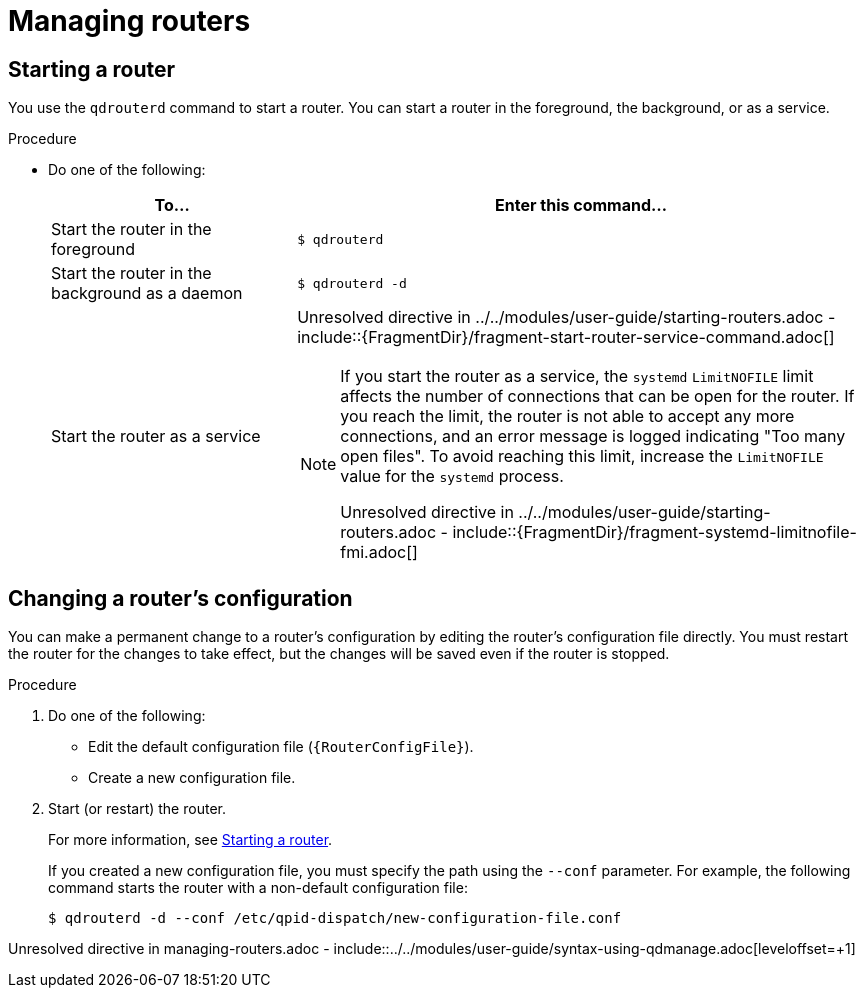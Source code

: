 ////
Licensed to the Apache Software Foundation (ASF) under one
or more contributor license agreements.  See the NOTICE file
distributed with this work for additional information
regarding copyright ownership.  The ASF licenses this file
to you under the Apache License, Version 2.0 (the
"License"); you may not use this file except in compliance
with the License.  You may obtain a copy of the License at

  http://www.apache.org/licenses/LICENSE-2.0

Unless required by applicable law or agreed to in writing,
software distributed under the License is distributed on an
"AS IS" BASIS, WITHOUT WARRANTIES OR CONDITIONS OF ANY
KIND, either express or implied.  See the License for the
specific language governing permissions and limitations
under the License
////

// This assembly is included in the following assemblies:
//
// managing-router.adoc

[id='managing-routers-{context}']
= Managing routers



:leveloffset: +1

////
Licensed to the Apache Software Foundation (ASF) under one
or more contributor license agreements.  See the NOTICE file
distributed with this work for additional information
regarding copyright ownership.  The ASF licenses this file
to you under the Apache License, Version 2.0 (the
"License"); you may not use this file except in compliance
with the License.  You may obtain a copy of the License at

  http://www.apache.org/licenses/LICENSE-2.0

Unless required by applicable law or agreed to in writing,
software distributed under the License is distributed on an
"AS IS" BASIS, WITHOUT WARRANTIES OR CONDITIONS OF ANY
KIND, either express or implied.  See the License for the
specific language governing permissions and limitations
under the License
////

[id='starting-router-{context}']
= Starting a router

You use the `qdrouterd` command to start a router. You can start a router in the foreground, the background, or as a service.

.Procedure

* Do one of the following:
+
--
[cols="30,70"]
|===
| To... | Enter this command...

| Start the router in the foreground
a|
[source,bash,options="nowrap"]
----
$ qdrouterd
----

| Start the router in the background as a daemon
a|
[source,bash,options="nowrap"]
----
$ qdrouterd -d
----

| Start the router as a service
a|
Unresolved directive in ../../modules/user-guide/starting-routers.adoc - include::{FragmentDir}/fragment-start-router-service-command.adoc[]

[NOTE]
====
If you start the router as a service, the `systemd` `LimitNOFILE` limit affects the number of connections that can be open for the router. If you reach the limit, the router is not able to accept any more connections, and an error message is logged indicating "Too many open files". To avoid reaching this limit, increase the `LimitNOFILE` value for the `systemd` process.

Unresolved directive in ../../modules/user-guide/starting-routers.adoc - include::{FragmentDir}/fragment-systemd-limitnofile-fmi.adoc[]
====

|===
--

:leveloffset!:

:leveloffset: +1

////
Licensed to the Apache Software Foundation (ASF) under one
or more contributor license agreements.  See the NOTICE file
distributed with this work for additional information
regarding copyright ownership.  The ASF licenses this file
to you under the Apache License, Version 2.0 (the
"License"); you may not use this file except in compliance
with the License.  You may obtain a copy of the License at

  http://www.apache.org/licenses/LICENSE-2.0

Unless required by applicable law or agreed to in writing,
software distributed under the License is distributed on an
"AS IS" BASIS, WITHOUT WARRANTIES OR CONDITIONS OF ANY
KIND, either express or implied.  See the License for the
specific language governing permissions and limitations
under the License
////

// This module is included in the following assemblies:
//
// managing-router.adoc

[id='changing-router-configuration-{context}']
= Changing a router's configuration

You can make a permanent change to a router's configuration by editing the router's configuration file directly. You must restart the router for the changes to take effect, but the changes will be saved even if the router is stopped.

.Procedure

. Do one of the following:
+
--
** Edit the default configuration file (`{RouterConfigFile}`).
** Create a new configuration file.
--

. Start (or restart) the router.
+
--
For more information, see xref:starting-router-{context}[].

If you created a new configuration file, you must specify the path using the `--conf` parameter. For example, the following command starts the router with a non-default configuration file:

[options="nowrap",subs="+quotes"]
----
$ qdrouterd -d --conf /etc/qpid-dispatch/new-configuration-file.conf
----
--

:leveloffset!:

Unresolved directive in managing-routers.adoc - include::../../modules/user-guide/syntax-using-qdmanage.adoc[leveloffset=+1]
